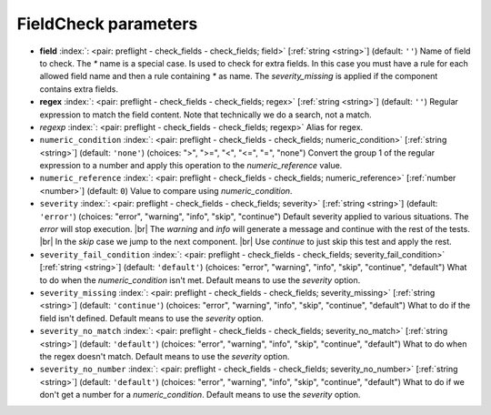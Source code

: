 .. _FieldCheck_pre:


FieldCheck parameters
~~~~~~~~~~~~~~~~~~~~~

-  **field** :index:`: <pair: preflight - check_fields - check_fields; field>` [:ref:`string <string>`] (default: ``''``) Name of field to check.
   The `*` name is a special case. Is used to check for extra fields. In this case you must have a
   rule for each allowed field name and then a rule containing `*` as name. The `severity_missing`
   is applied if the component contains extra fields.
-  **regex** :index:`: <pair: preflight - check_fields - check_fields; regex>` [:ref:`string <string>`] (default: ``''``) Regular expression to match the field content. Note that technically we do a search, not a match.
-  *regexp* :index:`: <pair: preflight - check_fields - check_fields; regexp>` Alias for regex.
-  ``numeric_condition`` :index:`: <pair: preflight - check_fields - check_fields; numeric_condition>` [:ref:`string <string>`] (default: ``'none'``) (choices: ">", ">=", "<", "<=", "=", "none") Convert the group 1 of the regular expression to a number and apply this operation
   to the *numeric_reference* value.
-  ``numeric_reference`` :index:`: <pair: preflight - check_fields - check_fields; numeric_reference>` [:ref:`number <number>`] (default: ``0``) Value to compare using *numeric_condition*.
-  ``severity`` :index:`: <pair: preflight - check_fields - check_fields; severity>` [:ref:`string <string>`] (default: ``'error'``) (choices: "error", "warning", "info", "skip", "continue") Default severity applied to various situations.
   The *error* will stop execution. |br|
   The *warning* and *info* will generate a message and continue with the rest of the tests. |br|
   In the *skip* case we jump to the next component. |br|
   Use *continue* to just skip this test and apply the rest.
-  ``severity_fail_condition`` :index:`: <pair: preflight - check_fields - check_fields; severity_fail_condition>` [:ref:`string <string>`] (default: ``'default'``) (choices: "error", "warning", "info", "skip", "continue", "default") What to do when the *numeric_condition* isn't met.
   Default means to use the *severity* option.
-  ``severity_missing`` :index:`: <pair: preflight - check_fields - check_fields; severity_missing>` [:ref:`string <string>`] (default: ``'continue'``) (choices: "error", "warning", "info", "skip", "continue", "default") What to do if the field isn't defined.
   Default means to use the *severity* option.
-  ``severity_no_match`` :index:`: <pair: preflight - check_fields - check_fields; severity_no_match>` [:ref:`string <string>`] (default: ``'default'``) (choices: "error", "warning", "info", "skip", "continue", "default") What to do when the regex doesn't match.
   Default means to use the *severity* option.
-  ``severity_no_number`` :index:`: <pair: preflight - check_fields - check_fields; severity_no_number>` [:ref:`string <string>`] (default: ``'default'``) (choices: "error", "warning", "info", "skip", "continue", "default") What to do if we don't get a number for a *numeric_condition*.
   Default means to use the *severity* option.


